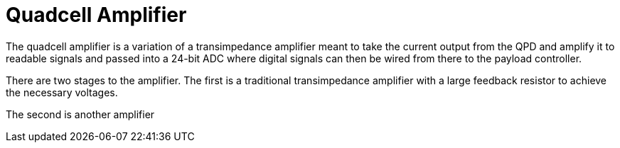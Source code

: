 = Quadcell Amplifier

The quadcell amplifier is a variation of a transimpedance amplifier meant to take the current output from the QPD and amplify it to readable signals and passed into a 24-bit ADC where digital signals can then be wired from there to the payload controller. 

There are two stages to the amplifier. The first is a traditional transimpedance amplifier with a large feedback resistor to achieve the necessary voltages.

The second is another amplifier